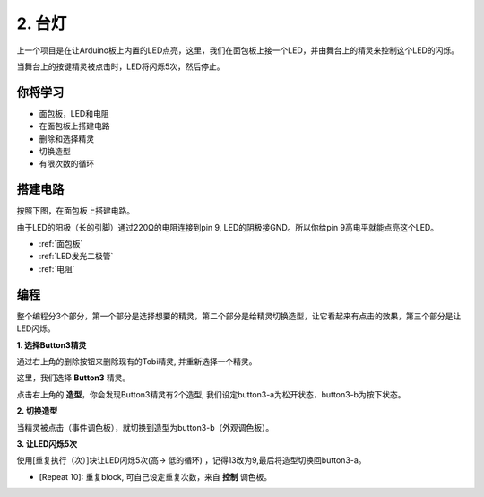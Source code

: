 2. 台灯
================

上一个项目是在让Arduino板上内置的LED点亮，这里，我们在面包板上接一个LED，并由舞台上的精灵来控制这个LED的闪烁。

当舞台上的按键精灵被点击时，LED将闪烁5次，然后停止。

.. image:: img/2_button.png

你将学习
---------------------


- 面包板，LED和电阻
- 在面包板上搭建电路
- 删除和选择精灵
- 切换造型
- 有限次数的循环

搭建电路
-----------------------

按照下图，在面包板上搭建电路。

由于LED的阳极（长的引脚）通过220Ω的电阻连接到pin 9, LED的阴极接GND。所以你给pin 9高电平就能点亮这个LED。

.. image:: img/2_circuit.png

* :ref:`面包板`
* :ref:`LED发光二极管`
* :ref:`电阻`

编程
------------------
整个编程分3个部分，第一个部分是选择想要的精灵，第二个部分是给精灵切换造型，让它看起来有点击的效果，第三个部分是让LED闪烁。

**1. 选择Button3精灵**

通过右上角的删除按钮来删除现有的Tobi精灵, 并重新选择一个精灵。

.. image:: img/2_tobi.png

这里，我们选择 **Button3** 精灵。

.. image:: img/2_button3.png

点击右上角的 **造型**，你会发现Button3精灵有2个造型, 我们设定button3-a为松开状态，button3-b为按下状态。

.. image:: img/2_button3_2.png

**2. 切换造型**

当精灵被点击（事件调色板），就切换到造型为button3-b（外观调色板）。

.. image:: img/2_switch.png

**3. 让LED闪烁5次**

使用[重复执行（次）]块让LED闪烁5次(高-> 低的循环) ，记得13改为9,最后将造型切换回button3-a。

* [Repeat 10]: 重复block, 可自己设定重复次数，来自 **控制** 调色板。

.. image:: img/2_led_on_off.png




